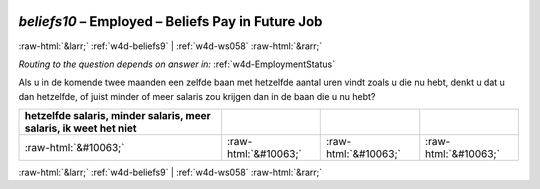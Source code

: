 .. _w4d-beliefs10: 

 
 .. role:: raw-html(raw) 
        :format: html 
 
`beliefs10` – Employed – Beliefs Pay in Future Job
============================================================== 


:raw-html:`&larr;` :ref:`w4d-beliefs9` | :ref:`w4d-ws058` :raw-html:`&rarr;` 
 
*Routing to the question depends on answer in:* :ref:`w4d-EmploymentStatus` 

Als u in de komende twee maanden een zelfde baan met hetzelfde aantal uren vindt zoals u die nu hebt, denkt u dat u dan hetzelfde, of juist minder of meer salaris zou krijgen dan in de baan die u nu hebt?
 
.. csv-table:: 
   :delim: | 
   :header: hetzelfde salaris, minder salaris, meer salaris, ik weet het niet
 
           :raw-html:`&#10063;`|:raw-html:`&#10063;`|:raw-html:`&#10063;`|:raw-html:`&#10063;` 

.. image:: ../_screenshots/w4-beliefs10.png 


:raw-html:`&larr;` :ref:`w4d-beliefs9` | :ref:`w4d-ws058` :raw-html:`&rarr;` 
 
